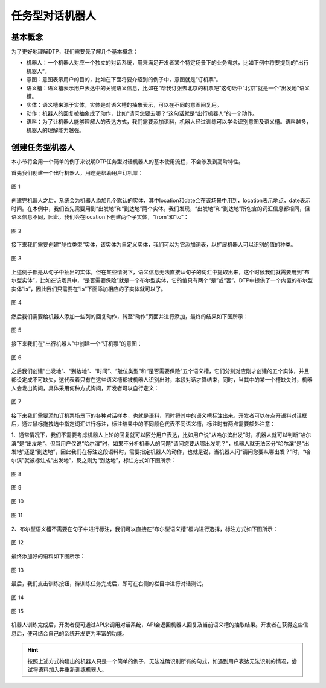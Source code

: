 任务型对话机器人
=================

基本概念
--------

为了更好地理解DTP，我们需要先了解几个基本概念：

-  机器人：一个机器人对应一个独立的对话系统，用来满足开发者某个特定场景下的业务需求，比如下例中将要提到的“出行机器人”。
-  意图：意图表示用户的目的，比如在下面将要介绍到的例子中，意图就是“订机票”。
-  语义槽：语义槽表示用户表达中的关键语义信息，比如在“帮我订张去北京的机票吧”这句话中“北京”就是一个“出发地”语义槽。
-  实体：语义槽来源于实体，实体是对语义槽的抽象表示，可以在不同的意图间复用。
-  动作：机器人的回复被抽象成了动作，比如“请问您要去哪？”这句话就是“出行机器人”的一个动作。
-  语料：为了让机器人能够理解人的表达方式，我们需要添加语料，机器人经过训练可以学会识别意图及语义槽。语料越多，机器人的理解能力越强。

创建任务型机器人
----------------

本小节将会用一个简单的例子来说明DTP任务型对话机器人的基本使用流程，不会涉及到高阶特性。

首先我们创建一个出行机器人，用途是帮助用户订机票：

.. figure:: https://dtp.oss-cn-beijing.aliyuncs.com/images/begin/begin-01.png
   :alt: 图 1
   :align: center

   图 1

创建完机器人之后，系统会为机器人添加几个默认的实体，其中location和date会在该场景中用到，location表示地点，date表示时间。在本例中，我们首先需要用到“出发地”和“到达地”两个实体。我们发现，“出发地”和“到达地”所包含的词汇信息都相同，但语义信息不同，因此，我们会在location下创建两个子实体，“from”和“to”：

.. figure:: https://dtp.oss-cn-beijing.aliyuncs.com/images/begin/begin-02.png
   :alt: 图 2
   :align: center

   图 2

接下来我们需要创建“舱位类型”实体，该实体为自定义实体，我们可以为它添加词表，以扩展机器人可以识别的值的种类。

.. figure:: https://dtp.oss-cn-beijing.aliyuncs.com/images/begin/begin-03.png
   :alt: 图 3
   :align: center

   图 3

上述例子都是从句子中抽出的实体，但在某些情况下，语义信息无法直接从句子的词汇中提取出来，这个时候我们就需要用到“布尔型实体”，比如在该场景中，“是否需要保险”就是一个布尔型实体，它的值只有两个“是”或“否”。DTP中提供了一个内置的布尔型实体“is”，因此我们只需要在“is”下面添加相应的子实体就可以了。

.. figure:: https://dtp.oss-cn-beijing.aliyuncs.com/images/begin/begin-04.png
   :alt: 图 4
   :align: center

   图 4

然后我们需要给机器人添加一些列的回复动作，转至“动作”页面并进行添加，最终的结果如下图所示：

.. figure:: https://dtp.oss-cn-beijing.aliyuncs.com/images/begin/begin-05.png
   :alt: 图 5
   :align: center

   图 5

接下来我们在“出行机器人”中创建一个“订机票”的意图：

.. figure:: https://dtp.oss-cn-beijing.aliyuncs.com/images/begin/begin-06.png
   :alt: 图 6
   :align: center

   图 6

之后我们创建“出发地”、“到达地”、“时间”、“舱位类型”和“是否需要保险”五个语义槽，它们分别对应刚才创建的五个实体，并且都设定成不可缺失，这代表着只有在这些语义槽都被机器人识别出时，本段对话才算结束，同时，当其中的某一个槽缺失时，机器人会发出询问，具体采用何种方式询问，开发者可以自行定义：

.. figure:: https://dtp.oss-cn-beijing.aliyuncs.com/images/begin/begin-07.png
   :alt: 图 7
   :align: center

   图 7

接下来我们需要添加订机票场景下的各种对话样本，也就是语料，同时将其中的语义槽标注出来。开发者可以在点开语料对话框后，通过鼠标拖拽选中指定词汇进行标注，标注结果中的不同颜色代表不同语义槽，标注时有两点需要额外注意：

1、通常情况下，我们不需要考虑机器人上轮的回复就可以区分用户表达，比如用户说“从哈尔滨出发”时，机器人就可以判断“哈尔滨”是“出发地”。但当用户仅说“哈尔滨”时，如果不分析机器人的问题“请问您要从哪出发呢？”，机器人就无法区分“哈尔滨”是“出发地”还是“到达地”，因此我们在标注这段语料时，需要指定机器人的动作，也就是说，当机器人问“请问您要从哪出发？”时，“哈尔滨”就被标注成“出发地”，反之则为“到达地”，标注方式如下图所示：

.. figure:: https://dtp.oss-cn-beijing.aliyuncs.com/images/begin/begin-08.png
   :alt: 图 8
   :align: center

   图 8

.. figure:: https://dtp.oss-cn-beijing.aliyuncs.com/images/begin/begin-09.png
   :alt: 图 9
   :align: center

   图 9

.. figure:: https://dtp.oss-cn-beijing.aliyuncs.com/images/begin/begin-10.png
   :alt: 图 10
   :align: center

   图 10

.. figure:: https://dtp.oss-cn-beijing.aliyuncs.com/images/begin/begin-11.png
   :alt: 图 11
   :align: center

   图 11

2、布尔型语义槽不需要在句子中进行标注，我们可以直接在“布尔型语义槽”框内进行选择，标注方式如下图所示：

.. figure:: https://dtp.oss-cn-beijing.aliyuncs.com/images/begin/begin-12.png
   :alt: 图 12
   :align: center

   图 12


最终添加好的语料如下图所示：

.. figure:: https://dtp.oss-cn-beijing.aliyuncs.com/images/begin/begin-13.png
   :alt: 图 13
   :align: center

   图 13

最后，我们点击训练按钮，待训练任务完成后，即可在右侧的栏目中进行对话测试。

.. figure:: https://dtp.oss-cn-beijing.aliyuncs.com/images/begin/begin-14.png
   :alt: 图 14
   :height: 724 px
   :width: 330 px
   :scale: 95 %
   :align: center

   图 14

.. figure:: https://dtp.oss-cn-beijing.aliyuncs.com/images/begin/begin-15.png
   :alt: 图 15
   :height: 854 px
   :width: 660 px
   :scale: 50 %
   :align: center

   图 15

机器人训练完成后，开发者便可通过API来调用对话系统，API会返回机器人回复及当前语义槽的抽取结果。开发者在获得这些信息后，便可结合自己的系统开发更为丰富的功能。

.. hint:: 按照上述方式构建出的机器人只是一个简单的例子，无法准确识别所有的句式，如遇到用户表达无法识别的情况，尝试将语料加入并重新训练机器人。
